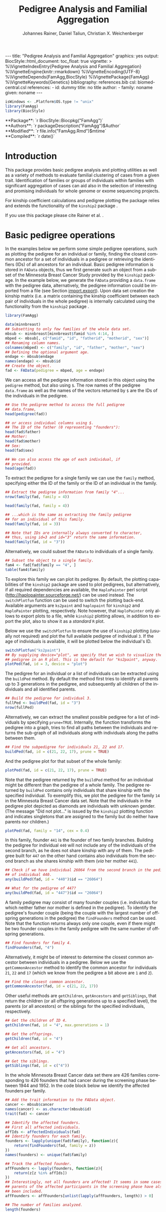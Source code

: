 #+TITLE: Pedigree Analysis and Familial Aggregation
#+AUTHOR:    Johannes Rainer, Daniel Taliun, Christian X. Weichenberger
#+EMAIL:     johannes.rainer@eurac.edu
#+DESCRIPTION:
#+KEYWORDS:
#+LANGUAGE:  en
#+OPTIONS: ^:{} toc:nil
#+PROPERTY: exports code
#+PROPERTY: session *R*

#+EXPORT_SELECT_TAGS: export
#+EXPORT_EXCLUDE_TAGS: noexport

#+BEGIN_EXPORT html
---
title: "Pedigree Analysis and Familial Aggregation"
graphics: yes
output:
  BiocStyle::html_document:
    toc_float: true
vignette: >
  %\VignetteIndexEntry{Pedigree Analysis and Familial Aggregation}
  %\VignetteEngine{knitr::rmarkdown}
  %\VignetteEncoding{UTF-8}
  %\VignetteDepends{FamAgg,BiocStyle}
  %\VignettePackage{FamAgg}
  %\VignetteKeywords{Genetics}
bibliography: references.bib
csl: biomed-central.csl
references:
- id: dummy
  title: no title
  author:
  - family: noname
    given: noname
---
#+END_EXPORT

#+BEGIN_SRC R :ravel echo = FALSE, results = "hide"
  isWindows <- .Platform$OS.type != "unix"
  library(FamAgg)
  library(BiocStyle)
#+END_SRC

#+BEGIN_EXPORT html
**Package**: `r BiocStyle::Biocpkg("FamAgg")`<br />
**Authors**: `r packageDescription("FamAgg")$Author`<br />
**Modified**: `r file.info("FamAgg.Rmd")$mtime`<br />
**Compiled**: `r date()`
#+END_EXPORT

* How to export this to a =Rmd= vignette			   :noexport:

Use =ox-ravel= to export this file as an R markdown file (=C-c C-e m r=). That
way we don't need to edit the resulting =Rmd= file.

* How to export this to a =Rnw= vignette 			   :noexport:

*Note*: this is deprecated! Use the =Rmd= export instead!

Use =ox-ravel= from the =orgmode-accessories= package to export this file to a
=Rnw= file. After export edit the generated =Rnw= in the following way:

1) Delete all =\usepackage= commands.
2) Move the =<<style>>= code chunk before the =\begin{document}= and before
   =\author=.
3) Move all =%\Vignette...= lines at the start of the file (even before
   =\documentclass=).
4) Replace =\date= with =\date{Modified: 21 October, 2013. Compiled: \today}=
5) Eventually search for all problems with =texttt=, i.e. search for pattern
   ="==.

Note: use =:ravel= followed by the properties for the code chunk headers,
e.g. =:ravel results='hide'=. Other options for knitr style options are:
+ =results=: ='hide'= (hides all output, not warnings or messages), ='asis'=,
  ='markup'= (the default).
+ =warning=: =TRUE= or =FALSE= whether warnings should be displayed.
+ =message=: =TRUE= or =FALSE=, same as above.
+ =include=: =TRUE= or =FALSE=, whether the output should be included into the
  final document (code is still evaluated).

* Introduction

This package provides basic pedigree analysis and plotting utilities as well as
a variety of methods to evaluate familial clustering of cases from a given
trait. Identification of families or groups of individuals within families with
significant aggregation of cases can aid also in the selection of interesting
and promising individuals for whole genome or exome sequencing projects.

For kinship coefficient calculations and pedigree plotting the package relies
and extends the functionality of the =kinship2= package \cite{Sinnwell:2014kd}.

If you use this package please cite Rainer et al. \cite{Rainer:2016hk}.

* Basic pedigree operations

In the examples below we perform some simple pedigree operations, such as
plotting the pedigree for an individual or family, finding the closest common
ancestor for a set of individuals in a pedigree or retrieving the identifiers
(IDs) of all ancestors for an individual. Basic pedigree information is stored
in =FAData= objects, thus we first generate such an object from a subset of the
Minnesota Breast Cancer Study provided by the =kinship2= package. In the example
below, we generate the =FAData= providing a =data.frame= with the pedigree data,
alternatively, the pedigree information could be imported from a file (see
Section [[import.export]]).  Upon data set creation the kinship matrix (i.e. a
matrix containing the kinship coefficient between each pair of individuals in
the whole pedigree) is internally calculated using the functionality from the
=kinship2= package \cite{Sinnwell:2014kd}.

#+NAME: libraries
#+BEGIN_SRC R :ravel warning = FALSE, message = FALSE
  library(FamAgg)

  data(minnbreast)
  ## Subsetting to only few families of the whole data set.
  mbsub <- minnbreast[minnbreast$famid %in% 4:14, ]
  mbped <- mbsub[, c("famid", "id", "fatherid", "motherid", "sex")]
  ## Renaming column names.
  colnames(mbped) <- c("family", "id", "father", "mother", "sex")
  ## Defining the optional argument age.
  endage <- mbsub$endage
  names(endage) <- mbsub$id
  ## Create the object.
  fad <- FAData(pedigree = mbped, age = endage)
#+END_SRC

We can access all the pedigree information stored in this object using the
=pedigree= method, but also using =$=. The row names of the pedigree
=data.frame= as well as the names of the vectors returned by =$= are the IDs of
the individuals in the pedigree.

#+NAME: access-data
#+BEGIN_SRC R
  ## Use the pedigree method to access the full pedigree
  ## data.frame,
  head(pedigree(fad))

  ## or access individual columns using $.
  ## The ID of the father (0 representing "founders"):
  head(fad$father)
  ## Mother:
  head(fad$mother)
  ## Sex:
  head(fad$sex)

  ## We can also access the age of each individual, if
  ## provided.
  head(age(fad))
#+END_SRC

To extract the pedigree for a single family we can use the =family= method,
specifying either the ID of the family or the ID of an individual in the family.

#+NAME: family
#+BEGIN_SRC R
  ## Extract the pedigree information from family "4"...
  nrow(family(fad, family = 4))

  head(family(fad, family = 4))

  ## ...which is the same as extracting the family pedigree
  ## for an individual of this family.
  head(family(fad, id = 3))

  ## Note that IDs are internally always converted to character,
  ## thus, using id=3 and id="3" return the same information.
  head(family(fad, id = "3"))
#+END_SRC

Alternatively, we could subset the =FAData= to individuals of a single family.

#+NAME: subsetting
#+BEGIN_SRC R
  ## Subset the object to a single family.
  fam4 <- fad[fad$family == "4", ]
  table(fam4$family)
#+END_SRC

To explore this family we can plot its pedigree. By default, the plotting
capabilities of the =kinship2= package are used to plot pedigrees, but
alternatively, if all required dependencies are available, the =HaploPainter=
\cite{Thiele:2005} perl script (http://haplopainter.sourceforge.net/) can be
used instead. The =switchPlotfun= function can be used to switch the plotting
back-end. Available arguments are =ks2paint= and =haplopaint= for =kinship2= and
=HaploPainter= plotting, respectively. Note however, that =HaploPainter= only
allows to export plots to a file, while =kinship2= plotting allows, in addition
to export the plot, also to show it as a /standard/ =R= plot.

Below we use the =switchPlotfun= to ensure the use of =kinship2= plotting
(usually not required) and plot the full available pedigree of individual =3=.
If the age of individuals is available, it will be plotted below the
individual's ID.

#+NAME: plotPed
#+BEGIN_SRC R :ravel message=FALSE, fig.align='center', warning = FALSE
  switchPlotfun("ks2paint")
  ## By supplying device="plot", we specify that we wish to visualize the
  ## pedigree in an R plot. This is the default for "ks2paint", anyway.
  plotPed(fad, id = 3, device = "plot")
#+END_SRC

The pedigree for an individual or a list of individuals can be extracted using
the =buildPed= method. By default the method first tries to identify all parents
up to 3 generations in the pedigree, and subsequently all children of the
individuals and all identified parents.

#+NAME: buildPed
#+BEGIN_SRC R :ravel message = FALSE
  ## Build the pedigree for individual 3.
  fullPed <- buildPed(fad, id = "3")
  nrow(fullPed)
#+END_SRC

Alternatively, we can extract the smallest possible pedigree for a list of
individuals by specifying =prune=TRUE=. Internally, the function transforms the
pedigree into a graph, tries to find all paths between the individuals and
returns the sub-graph of all individuals along with individuals along the paths
between them.

#+NAME: buildPed-prune
#+BEGIN_SRC R :ravel message = FALSE
  ## Find the subpedigree for individuals 21, 22 and 17.
  buildPed(fad, id = c(21, 22, 17), prune = TRUE)
#+END_SRC

And the pedigree plot for that subset of the whole family:

#+NAME: plotPed-3ids
#+BEGIN_SRC R :ravel message=FALSE, fig.align='center', warning = FALSE
  plotPed(fad, id = c(21, 22, 17), prune = TRUE)
#+END_SRC

Note that the pedigree returned by the =buildPed= method for an individual might
be different than the pedigree of a whole family. The pedigree returned by
=buildPed= contains only individuals that share kinship with the specified
individual. To exemplify this, we plot the pedigree for the family =14= in the
Minnesota Breast Cancer data set. Note that the individuals in the pedigree plot
depicted as diamonds are individuals with unknown gender. (The message "Did not
plot..." is issued by the =kinship2= plotting function and indicates singletons
that are assigned to the family but do neither have parents nor children.)

#+NAME: plotPed-family-14
#+BEGIN_SRC R :ravel message=FALSE, fig.align='center', warning = FALSE
  plotPed(fad, family = "14", cex = 0.4)
#+END_SRC

In this family, founder =441= is the founder of two family branches. Building
the pedigree for individual =440= will not include any of the individuals of the
second branch, as he does not share kinship with any of them. The pedigree built
for =447= on the other hand contains also individuals from the second branch as
she shares kinship with them (/via/ her mother =441=).

#+NAME: buildPed-for-individual
#+BEGIN_SRC R :ravel message = FALSE
  ## Check if we have individual 26064 from the second branch in the pedigree
  ## of individual 440.
  any(buildPed(fad, id = "440")$id == "26064")

  ## What for the pedigree of 447?
  any(buildPed(fad, id = "447")$id == "26064")
#+END_SRC

A family pedigree may consist of many founder couples (i.e. individuals for
which neither father nor mother is defined in the pedigree). To identify the
pedigree's founder couple (being the couple with the largest number of offspring
generations in the pedigree) the =findFounders= method can be used. Note that
the function returns always only one couple, even if there might be two founder
couples in the family pedigree with the same number of offspring generations.

#+NAME: findFounders
#+BEGIN_SRC R :ravel message = FALSE
  ## Find founders for family 4.
  findFounders(fad, "4")
#+END_SRC

Alternatively, it might be of interest to determine the closest common ancestor
between individuals in a pedigree. Below we use the =getCommonAncestor= method
to identify the common ancestor for individuals =21=, =22= and =17= (which we
know from the pedigree a bit above are =1= and =2=).

#+NAME: getCommonAncestors
#+BEGIN_SRC R :ravel message = FALSE
  ## Find the closest common ancestor.
  getCommonAncestor(fad, id = c(21, 22, 17))
#+END_SRC

Other useful methods are =getChildren=, =getAncestors= and =getSiblings=, that
return the children (or all offspring generations up to a specified level), the
parents (or all ancestors) or the siblings for the specified individuals,
respectively.

#+NAME: getChildren-and-others
#+BEGIN_SRC R :ravel message = FALSE
  ## Get the children of ID 4.
  getChildren(fad, id = "4", max.generations = 1)

  ## Get the offsprings.
  getChildren(fad, id = "4")

  ## Get all ancestors.
  getAncestors(fad, id = "4")

  ## Get the siblings.
  getSiblings(fad, id = c("4"))
#+END_SRC

In the whole Minnesota Breast Cancer data set there are 426 families
corresponding to 426 founders that had cancer during the screening phase between
1944 and 1952. In the code block below we identify the affected founders per
family.

#+NAME: affected-founders
#+BEGIN_SRC R :ravel message = FALSE
  ## Add the trait information to the FAData object.
  cancer <- mbsub$cancer
  names(cancer) <- as.character(mbsub$id)
  trait(fad) <- cancer

  ## Identify the affected founders.
  ## First all affected individuals.
  affIds <- affectedIndividuals(fad)
  ## Identify founders for each family.
  founders <- lapply(unique(fad$family), function(z){
      return(findFounders(fad, family = z))
  })
  names(founders) <- unique(fad$family)

  ## Track the affected founder.
  affFounders <- lapply(founders, function(z){
      return(z[z %in% affIds])
  })
  ## Interestingly, not all founders are affected! It seems in some cases
  ## parents of the affected participants in the screening phase have also
  ## been included.
  affFounders <- affFounders[unlist(lapply(affFounders, length)) > 0]

  ## The number of families analyzed.
  length(founders)

  ## The number of families with affected founder.
  length(affFounders)

#+END_SRC

Unexpectedly, only in few families one of the founders is affected. For the
other families additional (unaffected) ancestors might have been added at a
later time point.

Next we get the number of affected individuals that are related to these
affected founders.

#+NAME: affected-for-founders
#+BEGIN_SRC R :ravel message = FALSE
  kin2affFounders <- shareKinship(fad, unlist(affFounders))

  ## How many of these are affected?
  sum(kin2affFounders %in% affIds)

  ## How many affected are not related to an affected founder?
  sum(!(affIds %in% kin2affFounders))

#+END_SRC

** Pedigree analysis methods

In this section we perform some more advanced pedigree operations. First, we
identify all individuals in the pedigree that share kinship with individual =4=.

#+NAME: shareKinship
#+BEGIN_SRC R :ravel message = FALSE
  ## Get all individuals sharing kinship with individual 4.
  shareKinship(fad, id = "4")
#+END_SRC

Next, we determine generations within the pedigree. Generations can only be
estimated for a single family, since in most instances e.g. the year of birth is
not available. Thus, generations are estimated considering the relation between
individuals, starting from the founder couple, i.e. generation 0, assigning
generation 1 to their children and all the mates of their children and so
on. The =estimateGenerations= method calculates such generation numbers for each
family defined in the object (or for a single family, if the family ID is
provided). The result is returned as a list with the list names corresponding to
the family ID and the list elements being the estimated generation numbers (with
names corresponding to the ID of the respective individual).

#+NAME: estimageGenerations
#+BEGIN_SRC R :ravel message = FALSE
  ## Estimate generation levels for all families.
  estimateGenerations(fad)[1:3]
#+END_SRC

Individuals without generation level (i.e. with an =NA=) are not connected to
any other individual in the pedigree (and thus most likely represent errors in
the pedigree).

In addition, it is also possible to calculate generation levels relative to a
(single) specified individual:

#+NAME: generationsFrom
#+BEGIN_SRC R :ravel message = FALSE
  gens <- generationsFrom(fad, id = "4")
#+END_SRC

We can render these generation numbers into the pedigree:

#+NAME: plotPed-with-generations
#+BEGIN_SRC R :ravel message=FALSE, fig.align='center', warning = FALSE
  plotPed(fad, family = 4, label2 = gens)
#+END_SRC

** Additional plotting options

If a trait information is available it might be of interest to highlight
affected individuals in the pedigree. Trait information should always be coded
as =0= (or =FALSE=) for unaffected and =1= (or =TRUE=) for affected. In the
example below, we use the /cancer/ information from the Minnesota Breast Cancer
Study.

#+NAME: set-trait
#+BEGIN_SRC R :ravel results='hide', message=FALSE
  ## Extract the cancer trait information.
  tcancer <- mbsub$cancer
  names(tcancer) <- mbsub$id
  ## Set the trait.
  trait(fad) <- tcancer

#+END_SRC

We can now extract the trait information from the object or identify directly
the phenotyped or affected individuals.

#+NAME: affectedIndividuals
#+BEGIN_SRC R :ravel message = FALSE
  ## Extract the trait information.
  head(trait(fad))

  ## We can also extract the IDs of the affected individuals.
  head(affectedIndividuals(fad))

  ## Or the IDs of the phenotyped individuals.
  head(phenotypedIndividuals(fad))
#+END_SRC

Plotting a =FAData= object with trait information results in a pedigree plot
with highlighted affected individuals (for =kinship2= pedigree plotting:
affected, unaffected and not phenotyped are represented as filled symbols, open
symbols and symbols with a question mark inside, respectively).

#+NAME: plotPed-with-trait
#+BEGIN_SRC R :ravel message=FALSE, fig.align='center', warning = FALSE
  ## Plotting the pedigree for family "9".
  plotPed(fad, family = "9")
#+END_SRC

In addition, we can manually highlight individuals using the =highlight.ids=
argument. For =kinship2= pedigree plotting, a list of length 2 is supported as
argument =highlight.ids=, with the first element being plotted on the top left
corner of the symbol and the second element on the top right corner.

#+NAME: plotPed-trait-highlight
#+BEGIN_SRC R :ravel message=FALSE, fig.align='center', warning = FALSE
  ## Plotting the pedigree for family "9".
  plotPed(fad, family = "9", highlight.ids = list(a = c("185", "201", "198"),
						  b = c("193")))
#+END_SRC

An alternative way to highlight individuals or add text to the plot is to use
the arguments =label1=, =label2= and =label3= or the =plotPed= method.

** Graph utilities

Pedigrees can also be transformed to graphs using the =ped2graph= function. That
way all graph theory methods implemented in e.g. the =igraph= package can be
applied to pedigrees.

#+NAME: ped2graph
#+BEGIN_SRC R :ravel message = FALSE
  ## Transform the full pedigree to a graph.
  fullGraph <- ped2graph(pedigree(fad))

  ## In addition, build the graph for a single family.
  singleFam <- ped2graph(family(fad, family=4))
#+END_SRC

We can plot these pedigrees also as graph and could use any of the layout
methods provided in the =igraph= package.

#+NAME: plot-igraph
#+BEGIN_SRC R :ravel fig.align='center', message = FALSE, fig.cap = "Pedigrees represented as graphs."
  ## Build the layout.
  plot(fullGraph)
  lay <- layout_(singleFam, on_grid())
  plot(singleFam, layout = lay)
#+END_SRC

The =connectedSubgraph= function implemented in the =FamAgg= package provides
additional functionality to find the smallest connected subgraph of a list of
submitted nodes (i.e. individuals).

In the code below we want to extract the smallest possible connected subgraph of
the pedigree-graph of family 4 containing individuals =7=, =8=, =27= and =17=.

#+NAME: connectedSubgraph
#+BEGIN_SRC R :ravel message = FALSE
  subgr <- connectedSubgraph(singleFam, nodes = c("7", "8", "27", "17"))
#+END_SRC

This is in principle what the =buildPed= method with the option =prune=TRUE=
does to find the smallest pedigree for a set of individuals, only that
=buildPed= ensures that also eventually missing parents are added.

#+NAME: plot-subgraph
#+BEGIN_SRC R :ravel subgraph-plot, fig.align='center'
  ## Plot the graph.
  plot(subgr)
  ## Similar to buildPed/plotPed with prune=TRUE.
  plotPed(fad, id=c("7", "8", "17", "27"), prune=TRUE)
#+END_SRC

* Importing and exporting pedigree data<<import.export>>

Besides providing the pedigree data as a =data.frame=, the =FAData= constructor
can also read pedigree data from various file formats, such as plink
\cite{Purcell:2007dg} /ped/ or /fam/ files
(http://pngu.mgh.harvard.edu/~purcell/plink/data.shtml) or generic text files.

#+NAME: import
#+BEGIN_SRC R :ravel message=FALSE
  ## Import a "ped" file.
  pedFile <- system.file("txt/minnbreastsub.ped.gz", package = "FamAgg")
  ## Quick glance at the file.
  readLines(pedFile, n = 1)
  fad <- FAData(pedFile)

  head(pedigree(fad))

#+END_SRC

Alternatively, we can import pedigree data from generic input files.

#+NAME: import-generic
#+BEGIN_SRC R :ravel message=FALSE
  ## Create the FAData by reading data from a txt file.
  pedFile <- system.file("txt/minnbreastsub.txt", package = "FamAgg")
  fad <- FAData(pedigree = pedFile, header = TRUE, id.col = "id",
		family.col = "famid", father.col = "fatherid",
		mother.col = "motherid")

#+END_SRC

And we can export pedigree data again using the =export= method. In the example
below, we subset the whole pedigree to the pedigree of family 4 and export this
as a /ped/ file.

#+NAME: export
#+BEGIN_SRC R
  tmpF <- tempfile()

  ## Subset the pedigree to family 4
  fam4 <- fad[fad$family == 4, ]

  ## Export data in ped format.
  export(fam4, tmpF, format = "ped")
#+END_SRC

* Testing for familial aggregation

Familial aggregation aims to identify families within large ancestral pedigrees
that show a non-random aggregation of traits.

As an example, we analyze here data from the Minnesota Breast Cancer Record,
which is provided by the =kinship2= package. In brief, this data set consists of
genealogical information from 426 unrelated founders diagnosed with breast
cancer whose families entered a longitudinal study on cancer in the state of
Minnesota (USA) in 1944. Cancer cases are encoded with a =1= in column =cancer=
in the =minnbreast= =data.frame=. Note however that, besides breast cancer, also
prostate cancer cases are reported. This unfortunately causes a systematic bias
in the data set as families were only included if a founder was diagnosed with
breast cancer, but all occurrences of both breast and prostate cancer are
reported. Based on this bias many of the results below should be taken with
caution. Another important information is provided in column =endage=, which
represents either the age of cancer onset, the age at the end of the study or
the age at death of the participant.

Note that, to reduce computation time, we perform the analysis only on a subset
of families from the Minnesota Breast Cancer record and reduce the number of
simulation runs. We specifically selected some families with a high percentage
of cancer cases, thus, the analysis presented here is biased. Also, in a real
analysis you should increase the =nsim= argument.


#+NAME: famagg-setup
#+BEGIN_SRC R :ravel warning=TRUE, message=FALSE
  library(FamAgg)
  set.seed(18011977)
  data(minnbreast)
  ## Subset the dataset to reduce processing time.
  mbsub <- minnbreast[minnbreast$famid %in% c(4:100, 173, 432), ]
  ## Uncomment the line below to use the whole dataset instead.
  ## mbsub <- minnbreast

  ## Define the number of simulations we perform.
  ## nsim <- 10000
  nsim <- 1000

  mbped <- mbsub[, c("famid", "id", "fatherid", "motherid", "sex")]
  ## Renaming column names.
  colnames(mbped) <- c("family", "id", "father", "mother", "sex")
  ## Create the FAData object.
  fad <- FAData(pedigree = mbped)

  ## Define the trait.
  tcancer <- mbsub$cancer
  names(tcancer) <- as.character(mbsub$id)
#+END_SRC

In the following section we analyze the data set first using the /genealogical
index/ method \cite{Hill:1980tz} (Section [[section.gi]]), then we estimate the
per-individual risk of disease using the /familial incidence rate/ (FIR, also
abbreviated as /FR/ in the original work) \cite{Kerber:1995cx} (Section
[[section.fr]]) and apply our /kinship sum test/ to identify affected individuals
exhibiting a higher relationship to other affected individuals than what would
be expected by chance (Section [[section.kinsum]]). Subsequently, we apply our
/kinship group test/ (Section [[section.kingroup]]) that allows to identify highly
clustered affected individuals within families.

# In Section [[section.prob]] we apply the /probability test/ based on the method from
# Yu et al \cite{Yu:2002vu} for inference on family disease clusters. We use the
# corresponding implementation in the =gap= package. However, currently gap cannot
# be directly applied to large pedigrees due to a specific limitation in the
# implementation.

The /genealogical index of familiality/ and the /familial incidence rate/ test are
well established methods while the /kinship sum test/ and the /kinship group test/
are novel approaches presented here for the first time.

** /Genealogical index of familiality/ <<section.gi>>

We next calculate the /genealogical index of familiality/ (GIF) \cite{Hill:1980tz}
(referred to as the /genealogical index/ in the original work) for cancer
occurrence in a subset of the Minnesota Breast Cancer Record data set. For a
given trait (e.g. whether or not an individual was diagnosed with a certain type
of cancer), the method computes the mean kinship between affected individuals
(cases) in the whole pedigree along with mean kinship values of randomly drawn
sets of individuals. The distribution of average kinship values among the
control sets is then used to estimate the probability that the observed level of
kinship among the cases is due to chance.

Below, we perform the analysis using the =genealogicalIndexTest= method on the
=cancer= trait. In its default setting, the =genealogicalIndexTest= function uses
all phenotyped individuals in the pedigree as control population from which sets
of random samples equal in size to the number of affected are drawn.

Note that by default the function excludes all singletons (i.e. unconnected
individuals in the pedigree) from the analysis. Changing the argument
=rm.singletons= to =FALSE= will estimate the GIF on the full data set.

#+NAME: gif
#+BEGIN_SRC R :ravel warning=FALSE, message=FALSE
  ## Calculate the genealogical index of familiality.
  gi <- genealogicalIndexTest(fad, trait = tcancer,
			      traitName = "cancer", nsim = nsim)

  ## Display the result.
  result(gi)
#+END_SRC

The column /genealogical index/ of the result =data.frame= shown above represents
the mean kinship between all pairs of affected individuals in the pedigree
multiplied by =100000= for easier interpretation.  Thus, according to the GIF
test, a clustering of cancer cases is present in the analyzed pedigree. The
output messages from the method call indicate that some individuals have been
excluded from the test since they were either not phenotyped in the trait
(i.e. have a missing value in trait), or are not /connected/ in the family
pedigree (do not share kinship with any other individual in the pedigree after
removing non-phenotyped individuals).

The genealogical index of familiality implementation in this package adds some
more flexibility to the original approach. The definition of the appropriate set
of control individuals from which random samples are drawn can be specified with
the =controlSetMethod= argument. Also, it is possible to perform a stratified
sampling, e.g. if the group of affected cases in a pedigree consists of 5 female
and 3 male individuals, submitting the sex of each individual in the pedigree
with the argument =strata= (i.e. =strata=fad$sex=, with =fad= being the =FAData= object
on which the analysis is performed) allows the function to define random control
sets with the same proportion of male/female individuals.

In the next example, we use the =getSexMatched= function to define the set of
control individuals and also the =getExternalMatched= submitting the gender
information of each individual. The results from both approaches are essentially
identical, and in the present data set not that useful, as the Minnesota Breast
Cancer data set lists both, breast cancer and prostate cancer in column =cancer=,
thus, the set of control individuals will contain all individuals with known
sex.

#+NAME: gif-2
#+BEGIN_SRC R :ravel warning=FALSE, eval=FALSE
  ## Calculate the genealogical index of familiality using random sampling from
  ## a sex matched control set.
  giSexMatch <- genealogicalIndexTest(fad, trait = tcancer,
				      traitName = "cancer", nsim = nsim,
				      controlSetMethod = "getSexMatched")

  ## Use an external vector to perform the matching.
  ## The results are essentially identical.
  giExtMatch <- genealogicalIndexTest(fad, trait = tcancer,
				      traitName = "cancer", nsim = nsim,
				      controlSetMethod = "getExternalMatched",
				      match.using = fad$sex)
#+END_SRC

Note that any matching or stratified sampling can lead to the exclusion of
individuals with missing values in either the matching criteria or the strata.

In the Minnesota Breast Cancer data set, the number of prostate cancer cases is
much lower than the number of breast cancer cases, thus, simple random sampling
might result in an biased genealogical index of familiality estimate since about
the same proportion of male and female individuals will be sampled. To account
for such cases a stratified sampling, as performed below, can be used instead.

#+NAME: gif-3
#+BEGIN_SRC R :ravel message=FALSE
  ## Evaluate the proportion of male and femal cases.
  table(gi$sex[affectedIndividuals(gi)])

  ## We can use the gender information to perform stratified sampling, i.e.
  ## in each permutation a random set of 3 male and 15 females will be selected.
  giStrata <- genealogicalIndexTest(fad, trait = tcancer,
				    traitName = "cancer", nsim = nsim,
				    strata = fad$sex)

  result(giStrata)
#+END_SRC

Finally, we plot the result from the simulation. The blue vertical line in the
plot below represents the mean kinship value between all affected individuals in
the pedigree. The distribution of mean kinship values from the 1000 randomly
drawn sets are shown in grey color.

#+NAME: gif-4-plot
#+BEGIN_SRC R :ravel mbreast-genealogical-index-result, message=FALSE, warning=FALSE, fig.align='center'
  ## Plot the result.
  plotRes(giStrata)
#+END_SRC

The genealogical index of familiality can also be estimated by the =gif=
function from the =gap= R-package. Below we calculate the estimate using both
methods and compare the resulting estimate. Note that the =gif= method reports
only the genealogical index of familiality estimate but does not estimate
significance.

#+NAME: gif-gap
#+BEGIN_SRC R :ravel message=FALSE
  library(gap)

  ## Adding the trait information, so the extracted pedigree data.frame will
  ## also contain a column "affected" with that information.
  trait(fad) <- tcancer

  ## Extract the pedigree and re-format it for the gif function.
  pedi <- pedigree(fad)
  ## Remove singletons.
  pedi <- removeSingletons(pedi)
  pedi[is.na(pedi$father), "father"] <- 0
  pedi[is.na(pedi$mother), "mother"] <- 0

  ## Identify the affected individuals.
  affIds <- as.numeric(pedi$id[which(pedi$affected == 1)])

  ## Execute the gif method contained in the gap package.
  gifRes <- gif(pedi[, c("id", "father", "mother")], affIds)

  ## Calculate the GIF using FamAgg's genealogicalIndexTest.
  gifT <- genealogicalIndexTest(fad, trait = tcancer, nsim = 100)

  ## Comparing the results:
  gifRes[[1]] == result(gifT)$genealogical_index
#+END_SRC

Thus, the GIF estimate from the =gap= package is identical to the one from the
=FamAgg= package.

In the examples above, we tested for an enrichment of cancer cases in the full
data set, i.e. across all families. In addition, we can perform the test
individually for each family, by setting the =perFamilyTest= parameter of the
=genealogicalIndexTest= to =TRUE=, and thus test for a clustering of cancer
cases within each family.

#+NAME: gif-5
#+BEGIN_SRC R :ravel message=FALSE, warning=FALSE
  ## Perform the analysis (no strata etc) separately for each family.
  giFam <- genealogicalIndexTest(fad, trait = tcancer, nsim = nsim,
				 perFamilyTest = TRUE,
				 traitName = "Cancer")

  ## Display the result from the analysis.
  head(result(giFam))
#+END_SRC

** /Familial incidence rate/ (FIR)<<section.fr>>

# The FR from Kerber
A per-individual risk of e.g. disease can be calculated using the /familial
incidence rate/ (FIR, abbreviated as /FR/ in the original work)
\cite{Kerber:1995cx}. This measure considers the kinship of each individual with
any affected in a given trait in the pedigree and the time at risk for each
individual. Thus, the FIR is an estimate for the risk per gene-time for each
individual given the disease-experience in the cohort.

As /time at risk/ for each individual we use the =endage= column in the
Minnesota Breast Cancer data set, which represents the participant's age at the
last follow-up or at cancer incidence. This estimate of time at risk is rather
crude and in a real life situation a better, more accurate, estimate that is
based e.g. on the birth dates and dates of last follow up or incidence might be
used instead. See the help of functions =estimateTimeAtRisk= and =sliceAge= for
details and options related to /time at risk/.

#+NAME: fir-1
#+BEGIN_SRC R :ravel warning=FALSE, message = FALSE
  ## Estimate the risk for each individual using the familial incidence
  ## rate method. We use the "endage" provided in the Minnesota Breast Cancer
  ## Record as a measure for time at risk.
  fr <- familialIncidenceRate(fad, trait = tcancer, timeAtRisk = mbsub$endage)

#+END_SRC

A note on singletons: for all per-individual measures unconnected individuals
within the pedigree are automatically excluded from the calculations as no
kinship-based statistics can be estimated for them (they do, by definition, not
share kinship with any other individual in the pedigree, thus their kinship
coefficient with any other individual in the pedigree will be =0=). Note also
that the removal of e.g. not phenotyped individuals prior to the calculation can
also /generate/ singletons, that additionally become removed. This removal
results in an estimate with the value =NA= for all singletons as well as not
phenotyped individuals.

Next, we calculate the mean FIR within each family and plot this information.

#+NAME: fir-2
#+BEGIN_SRC R :ravel mbreast-mean-fr-per-family, message=FALSE, warning=FALSE, fig.align='center'
  ## Split the FIR by family and average the values within each.
  frFam <- split(fr, f = fad$family)
  frFamAvg <- lapply(frFam, mean, na.rm = TRUE)

  ## Sort and plot the averages.
  frFamAvg <- sort(unlist(frFamAvg), decreasing = TRUE)
  plot(frFamAvg, type = "h", xaxt = "n", xlab = "", ylab = "mean FIR",
       main = "Per family averaged familial incidence rate")
  axis(side = 1, las = 2, at = 1:length(frFamAvg), label = names(frFamAvg))

#+END_SRC

Not unexpectedly, individuals in some families have on average a higher familial
incidence rate, and thus a higher risk of cancer than others.

In the next example, we calculate the familial incidence rate assessing in
addition the significance of each estimate using Monte Carlo simulations. This
extension to the original approach from Kerber \cite{Kerber:1995cx} does also
allow stratified sampling.

#+NAME: fir-3
#+BEGIN_SRC R :ravel warning=FALSE, message=FALSE
  ## Estimate the risk for each individual using the familial incidence
  ## rate method. We use the endage provided in the Minnesota Breast Cancer
  ## Record as a measure for time at risk.
  frTest <- familialIncidenceRateTest(fad, trait = tcancer,
				      traitName = "cancer",
				      timeAtRisk = mbsub$endage,
				      nsim = nsim)

#+END_SRC

The familial incidence rate can be extracted easily from the result object using
the =familialIncidenceRate= method or using =$fir=. Also, the empirical p-value
from the simulation analysis and the time at risk can be accessed using the =$=
operator (i.e. using =$pvalue=, =$tar= or =$timeAtRisk=, respectively).

#+NAME: fir-4
#+BEGIN_SRC R
  head(familialIncidenceRate(frTest))
  head(frTest$fir)

#+END_SRC

Finally, we inspect the results from the analysis.

#+NAME: fir-5
#+BEGIN_SRC R
  head(result(frTest))

#+END_SRC

We can also identify the families containing individuals with a significant FIR.

#+NAME: fir-6
#+BEGIN_SRC R
  frRes <- result(frTest)
  frSig <- frRes[which(frRes$padj < 0.05), ]

  ## Split by family.
  frFam <- split(frSig, frSig$family)
  frRes <- data.frame(family = names(frFam),
		      no_sign_fir = unlist(lapply(frFam, nrow)))
  ## Determine the number of phenotyped and affected individuals per family.
  noPheNAff <- sapply(names(frFam), function(z){
      fam <- family(frTest, family = z)
      return(c(no_pheno = sum(!is.na(fam$affected)),
	       no_aff = length(which(fam$affected == 1))
	       ))
  })
  frRes <- cbind(frRes, t(noPheNAff))

  ## Display the number of phenotyped and affected individuals as well as
  ## the number of individuals within the families with a significant FIR.
  frRes[order(frRes[, "no_sign_fir"], decreasing = TRUE), ]
#+END_SRC

We have an enrichment of affected cases in families 173, 13 and 432.

** /Kinship sum test/ <<section.kinsum>>

# The kinship sum test; compare significant individuals to high FIR.
Next, we use the /kinship sum test/ that evaluates familial aggregation based on
the sum of kinship values between affected cases. The test identifies affected
individuals exhibiting a higher relationship to other affected individuals than
would be expected by chance. By specifying the =strata= we perform
sex-stratified random sampling, i.e. ensure that the proportion of male and
female individuals in each randomly sampled group matches the corresponding
proportions in the /real/, observed, affected.

#+NAME: kinsum-1
#+BEGIN_SRC R :ravel message = FALSE
  ## Perform the kinship sum test.
  kinSum <- kinshipSumTest(fad, trait = tcancer, traitName = "cancer",
			   nsim = nsim, strata = fad$sex)
  head(result(kinSum))

#+END_SRC

Next, we identify those individuals that have a significant kinship sum
accepting a 10% false discovery rate (FDR).

#+NAME: kinsum-2
#+BEGIN_SRC R :ravel message = FALSE
  ## Extract the IDs of the individuals with significant kinship. By default,
  ## the raw p-values are adjusted for multiple hypothesis testing using the
  ## method from Benjamini and Hochberg.
  kinSumRes <- result(kinSum)
  kinSumIds <- as.character(kinSumRes[kinSumRes$padj < 0.1, "affected_id"])

  ## From which families are these?
  table(kinSumRes[kinSumIds, "family"])
#+END_SRC

Thus, most of the identified significant individuals are from two families.
Next, we compare the FIR scores of affected or unaffected (but phenotyped)
individuals in this family to the FIR scores of affected or unaffected
individuals of all other families.

#+NAME: kinsum-3
#+BEGIN_SRC R :ravel mbreast-family-432-FIR-compared-to-others, message=FALSE, warning=FALSE, fig.align='center'
  ## Get the familial ratio of the significant in this family, of all in
  ## this family, and of all others.
  famId <- kinSumRes[1, "family"]

  ## Extract the family.
  fam <- family(kinSum, family = famId)

  ## Stratify individuals in affected/unaffected.
  strat <- rep("All, unaff.", length(kinSum$id))
  strat[which(kinSum$affected > 0)] <- "All, aff."
  strat[kinSum$id %in% fam$id] <- paste0("Fam ", famId, ", unaff.")
  strat[kinSum$id %in% fam$id[which(fam$affected > 0)]] <-
      paste0("Fam ",famId,", aff.")

  famData <- data.frame(fr = fr, group = strat)
  boxplot(fr~group, data = famData, na.rm = TRUE, ylab = "FIR",
	  col = rep(c("#FBB4AE", "#B3CDE3"), 2))

#+END_SRC

As expected, the familial incidence rate (i.e., in the present data set, the
risk of individuals to get cancer, given their kinship to other cancer cases)
for individuals (whether affected or yet unaffected) in this family is higher
than in the data set analyzed here.

Next, we plot the pedigree of this family.

#+NAME: kinsum-4
#+BEGIN_SRC R :ravel mbreast-family-432-affected, message=FALSE, warning=FALSE, fig.align='center'
  ## Plot the pedigree for the family of the selected individual removing
  ## all individuals that were not phenotypes.
  plotPed(kinSum, id = kinSumIds[1], cex = 0.3, only.phenotyped = TRUE)


#+END_SRC

And finally, also plot the kinship sum for the individuals with the largest
kinship sum in relation to the /expected/ kinship sums from the Monte Carlo
simulations.

#+NAME: kinsum-5
#+BEGIN_SRC R :ravel mbreast-family-432-affecte-res, message=FALSE, warning=FALSE, fig.align='center'
  plotRes(kinSum, id = kinSumIds[1])
#+END_SRC

** /Kinship group test/ <<section.kingroup>>

# The kinship group test (Daniel).
Here we apply the /kinship group test/ to the data set. This test first defines
for each affected individual a group of individuals considering only individuals
that are as closely related as the most distant affected individual.  For each
of these kinship groups two tests are then performed, one by comparing the mean
kinship among affected in the group with the mean kinship from Monte Carlo
simulations (ratio test) and one evaluating the largest observed kinship value
between affected individuals with those of random samples from the simulation
(kinship group test).

In the example below we specify again the =strata= argument and thus perform
sex-stratified random sampling.

#+NAME: kingroup-1
#+BEGIN_SRC R :ravel message=FALSE
  ## Calculate the kinship test.
  kinGroup <- kinshipGroupTest(fad, trait = tcancer,
			       traitName = "cancer",
			       nsim = nsim, strata = fad$sex)
  head(result(kinGroup))

#+END_SRC

The kinship group test finds a significant aggregation of cases in families 13,
72, 173 and 432. In fact, as we see further below, the test identified a
subgroup in the latter which shows with an exceptional high proportion of cases.

Below, we summarize the results further by listing the total number of families
in the pedigree and the number of families in which kinship groups with
significant kinship p-value and significant ratio p-value (both at a 5% FDR).

#+NAME: kingroup-2
#+BEGIN_SRC R :ravel message = FALSE
  kinGroupRes <- result(kinGroup)
  ## Create a data.frame with the summarized results.
  resTab <- data.frame(total_families = length(unique(kinGroup$family)),
		       ratio_sign = length(unique(
			   kinGroupRes[kinGroupRes$ratio_padj < 0.05, "family"]
		       )),
		       kinship_sign = length(unique(
			   kinGroupRes[kinGroupRes$kinship_padj < 0.05, "family"]
		       ))
		       )
  resTab
#+END_SRC

The most significant kinship group identified by the kinship group test is shown
in the figure below. The mother (individual =17609=) of the nuclear family
representing this group and all her daughters have cancer (see figure
below). This mother is however not directly related to the affected founder of
this family, individual =17517=, but did marry her son (id =17530=; see figure above
for the full pedigree of this family =432=).

We are also submitting the familial incidence rate values calculated above with
argument =label1= which are then displayed below the ID of each individual in the
plot.

#+NAME: kingroup-3
#+BEGIN_SRC R :ravel mbreast-family-432-affecte-res-kinship, message=FALSE, warning=FALSE, fig.align='center'
  plotPed(kinGroup, id = kinGroupRes[kinGroupRes$family == "432",
				     "group_id"][1],
	  prune = TRUE, label1 = fr)
#+END_SRC

** Exact inference for family disease clusters (/probability test/)<<section.prob>> :noexport:

In this section, we apply the /probability test/ that is based on the method from
Yu et al \cite{Yu:2002vu} for inference on family disease clusters. We use the
corresponding implementation in the =gap= package, that, due to an implementation
specific limitation, can however not be directly applied to large pedigrees as
the present, but requires definitions of smaller pedigree sub-sets (cliques).

We will thus restrict the analysis to families with fewer than 22 individuals
and provide this information with the argument =cliques=. Unfortunately, this
excludes most families in the present pedigree that exhibit significant familial
aggregation of cancer.

#+NAME: probtest-1
#+BEGIN_SRC R :ravel message=FALSE, eval = !isWindows
  ## First we load the trait/affected information into the FAData object.
  trait(fad) <- tcancer

  ## Next we determine the number of phenotyped individuals per family.
  famAff <- pedigree(fad)[, c("family", "affected")]
  ## Exclude individuals that were not phenotyped.
  famAff <- famAff[!is.na(famAff$affected), ]
  ## Calculate the number of phenotyped per family.
  famSize <- table(famAff$family)

  keepFams <- names(famSize)[famSize < 22]

  ## Extract the family and restrict to those on which we can perform
  ## the analysis.
  famCliq <- fad$family
  famCliq <- famCliq[famCliq %in% keepFams]

#+END_SRC

Now we can run the analysis.

#+NAME: probtest-2
#+BEGIN_SRC R :ravel message=FALSE, eval = !isWindows
  probRes <- probabilityTest(fad, trait = tcancer,
			     traitName = "Cancer",
			     cliques = famCliq, nsim = nsim)
  probResTab <- result(probRes)
  head(probResTab)
#+END_SRC

We plot the pedigree for the most significant clique. Notice however, that there
are no significant results, as it can be seen from the =pvalue= and =padj= columns
in the result table above.

#+NAME: probtest-3
#+BEGIN_SRC R :ravel mbreast-prob-clique-1, message=FALSE, warning=FALSE, fig.align='center', eval = !isWindows
  plotPed(probRes, id = probResTab[1, "group_id"])
#+END_SRC

** Binomial test

The binomial test evaluates whether the number of affected in a family (or the
whole pedigree) is significantly higher than what would be expected by chance
(given a probability of being affected in a trait). In contrast to most other
methods this test does not take the degree of kinship between individuals into
account and is hence independent of the family structure in the pedigree. We can
perform this type of test using the =binomialTest= function on any =FAData= object
or any object extending it. Below we use the binomial test to evaluate a
significant enrichment of affected individuals in any family in the pedigree.

#+NAME: bintest-1
#+BEGIN_SRC R :ravel message = FALSE
  binRes <- binomialTest(fad, trait = tcancer, traitName = "Cancer")

  binResTab <- result(binRes)
  head(binResTab)
#+END_SRC

The probability used on the binomial test is shown in column ="prob"= and is in
essence the ratio between the affected and phenotyped in the pedigree
(i.e. 154/2202). This might be an overestimation, especially if the provided
pedigree is not representative of the population. A population-based probability
can however be provided with argument =prob=. Below we test specifically whether
we have families in which the number of individuals with breast cancer is
significantly higher than expected. To this end we set the trait status of all
male individuals to =NA= and repeat the test providing the probability of
developing breast cancer during in women, which, according to the U.S. Breast
Cancer Statistics (from breastcancer.org) is 1 out of 8 in their life time.

#+NAME: bintest-2
#+BEGIN_SRC R :ravel message = FALSE
  ## Set the trait status to NA for all male individuals.
  tcancer[fad$sex == "M" | is.na(fad$sex)] <- NA

  ## Perform the test providing also the population probability
  binRes <- binomialTest(fad, trait = tcancer, prob = 1/8)

  binResTab <- result(binRes)
  head(binResTab)
#+END_SRC

Below we plot the pedigree for the family with the strongest enrichment with
affected individuals.

#+NAME: bintest-3
#+BEGIN_SRC R :ravel message = FALSE, fig.align = "center", fig.pos = "h!"
  plotPed(binRes, family = 173)
#+END_SRC

** Familial standardized incidence rate 			   :noexport:

The familial standardized incidence rate (FSIR) \cite{Kerber:1995cx} weights the
disease status of relatives based on their degree of relatedness with the
proband. Formally, the FSIR is defined as the standardized incidence rate (SIR)
or standardized mortality rate \cite{Breslow:1987wc} in epidemiology, i.e. as
the ratio between /observed/ and /expected/ number of cases, only that both are
in addition also weighted by the degree of relatedness (i.e. kinship value)
between individuals in the pedigree.

In the next example we calculate the familial incidence rate assessing in
addition the significance of the calculated rate for each individual using Monte
Carlo simulations. As /time at risk/ we use, as above, column =endage= from the
Minnesota Breast Cancer data set, that, if provided, represents the age of
cancer onset, the age of death or age at end of study. In addition we perform
stratified sampling.

#+BEGIN_SRC R :ravel warning=FALSE
  ## Calculating the familial incidence rate using the "endage" as time at risk
  ## and performing sex-stratified sampling.
  fir <- familialIncidenceRateTest(fad, trait=tcancer, nsim=nsim,
                                   timeAtRisk=mbsub$endage, strata=fad$sex)
  head(result(fir))
  ## The number of individuals with a (raw) p-value < 0.05
  length(which(result(fir)$pvalue < 0.05))

  ## use the $fir accessor.

#+END_SRC


Next we calculate the familial standardized incidence rate, using population
incidence rates for breast and prostate cancer from Cancer Research UK. The
numbers are given as number of new cases per 100000 individuals per year, 155.3
and 1.1 for breast cancer in females and males and 0 and 134.3 for prostate
cancer in females and males. We are thus summing the cases for breast and
prostate cancer for males and females, divide that by 100000 and use this as
argument /lambda/.

As described above, only families of a founder diagnosed with breast cancer were
included in the study, while both, breast and prostate cancer cases were
considered within each family. Thus, the results from the FSIR might be biased.

#+BEGIN_SRC R :ravel warning=FALSE

#+END_SRC

+ Compare FIR vs FSIR.


* TODOs								   :noexport:

** CANCELED Find a way to calculate the pedigree size.
   CLOSED: [2015-08-24 Mon 08:18]
   - State "CANCELED"   from "TODO"       [2015-08-24 Mon 08:18] \\
     Don't think I need that at all...
+ [ ] include in =result= for =FAProbResult=.
+ [ ] include in =result= for =FAKinshipResult=.
** DONE Include the php script. [2/2]
   CLOSED: [2015-07-23 Thu 10:43]
   - State "DONE"       from "TODO"       [2015-07-23 Thu 10:43]
+ [X] Locate the script and include it into the package.
+ [X] Check what we can use from that script and whether it might not be better
  to re-implement it!

** CANCELED Include the plotting script. [1/1]
   CLOSED: [2015-09-16 Wed 11:01]
   - State "CANCELED"   from "TODO"       [2015-09-16 Wed 11:01] \\
     In the meantime we excluded it again...
+ [X] Locate the script and include it into the package.

** DONE Generate unit tests: [5/5]
   CLOSED: [2015-09-16 Wed 11:00]
   - State "DONE"       from "TODO"       [2015-09-16 Wed 11:00]
+ [X] FAData.
+ [X] FAResult.
+ [X] FAKinClustResult.
+ [X] FAKinshipResult.
+ [X] FAProbResult.

** DONE Remove the CHRIS data and the =test_validate_new.R= test script.
   CLOSED: [2015-09-18 Fri 13:47]
   - State "DONE"       from "TODO"       [2015-09-18 Fri 13:47]
** CANCELED Implement a method =plotPedForId= for =FAResult=.
   CLOSED: [2015-07-27 Mon 10:43]
   - State "CANCELED"   from "TODO"       [2015-07-27 Mon 10:43] \\
     implemented plotPed instead.
+ add a 1 to =is.proband= for the current id.
+ add the age (if available) at the bottim (=text.below.symbol=).
+ add an r to =text.in.symbol= for those that are related to the current
  individual (i.e. have kinship larger 0) with the proband and were phenotyped.

** CANCELED Implement a method =plotPedForFam= for =FAResult=.
   CLOSED: [2015-07-27 Mon 10:44]
   - State "CANCELED"   from "TODO"       [2015-07-27 Mon 10:44] \\
     Implemented plotPed instead.
** DONE =plotPed= for =FAData=
   CLOSED: [2015-07-23 Thu 10:45]
   - State "DONE"       from "TODO"       [2015-07-23 Thu 10:45]
   - plots for id or full family.
** DONE =plotPed= for =FAResult=
   CLOSED: [2015-07-23 Thu 10:45]
   - State "DONE"       from "TODO"       [2015-07-23 Thu 10:45]
   - calls the =FAData= method.
** DONE =plotPed= for =FAKinClustResult=
   CLOSED: [2015-07-23 Thu 10:45]
   - State "DONE"       from "TODO"       [2015-07-23 Thu 10:45]
   - Plots are the same as in the original php version.
** DONE =plotPed= for =FAKinshipResult=
   CLOSED: [2015-08-17 Mon 11:47]
   - State "DONE"       from "TODO"       [2015-08-17 Mon 11:47]
- A little tricky, since we can't make it working as the php version (does that
  make sense anyway?).
- plots the full pedigree for an id and highlights those included in the test.

** DONE =plotPed= for =FAProbabilityResult=
   CLOSED: [2015-08-17 Mon 11:47]
   - State "DONE"       from "TODO"       [2015-08-17 Mon 11:47]
** DONE Implement a =prune= option for =plotPed= on =FAKinshipResult= and =FAProbResult= [2/2]
   CLOSED: [2015-08-17 Mon 11:47]
   - State "DONE"       from "TODO"       [2015-08-17 Mon 11:47]
+ [X] =FAKinshipResult=.
+ [X] =FAProbResult=.

** DONE Documentation [6/6]:
   CLOSED: [2015-08-17 Mon 11:47]
   - State "DONE"       from "TODO"       [2015-08-17 Mon 11:47]
+ [X] =FAData=.
+ [X] =FAResult=.
+ [X] =FAKinClustResult=.
+ [X] =FAKinshipResult=.
+ [X] =FAProbResult=.
+ [X] Pedigree Utility functions (=ped2graph= etc.).
  - =subPedigree=.
  - =ped2graph=.

** DONE Implement the plotting function based on =kinship2= to show the same info as HaploPainter.
   CLOSED: [2015-08-24 Mon 08:18]
   - State "DONE"       from "TODO"       [2015-08-24 Mon 08:18]
+ [X] First argument is proband.
+ [X] Second affected.


** DONE Clean the test cases from any code referring to CHRIS data
   CLOSED: [2015-09-16 Wed 11:01]
   - State "DONE"       from "TODO"       [2015-09-16 Wed 11:01]
+ Move the evaluation code (comparison with original code) to some =notrun_=
  functions in a separate test file.

** DONE Implement a =[= method to subset.
   CLOSED: [2015-08-21 Fri 14:08]
   - State "DONE"       from "TODO"       [2015-08-21 Fri 14:08]
** DONE Re-evaluate: what with affected status =NA=
   CLOSED: [2015-08-24 Mon 08:18]
   - State "DONE"       from "TODO"       [2015-08-24 Mon 08:18]
- =ks2paint=: affected being NA are replaced by 0! FIXED!
- haplopaint?


** DONE Implement the Hill method significant over-representation of a disease in a family
   CLOSED: [2015-09-16 Wed 11:01]
   - State "DONE"       from "TODO"       [2015-09-16 Wed 11:01]
+ Method from Jon Rice Hill \cite{Hill:1980tz}.
+ Approach (chapter 4): compare the mean kinship of affected in a pedigree (same family!) to
  the distribution of mean kinships of random control groups.
  - Works only within a family.
  - Calculate mean kinship of the affected.
  - Randomly select x times the same number of cases from the control
    population, calculate mean for each and generate that way the background
    distribution.

+ Implement:
  - [X] Method: =matchedControlGroup=, takes IDs as input and returns a vector
    of IDs of suitable controls, matching them by generation,
  - [X] Method: =sampleMatchedControls=: randomly samples IDs from the matched
    controls, considering also the probability for sex.

** CANCELED Implement the Kerber method.
   CLOSED: [2015-11-13 Fri 07:31]
   - State "CANCELED"   from "TODO"       [2015-11-13 Fri 07:31] \\
     No idea what I meant with that. Actually, I implemented both methods from Kerber
     in the end, the FIR and the FSIR.
** DONE Implement =plotRes= method for =FAKinClustResult=.
   CLOSED: [2015-09-18 Fri 13:45]
   - State "DONE"       from "TODO"       [2015-09-18 Fri 13:45]
** DONE Implement =plotRes= method for =FAKinshipResult=.
   CLOSED: [2015-09-18 Fri 13:45]
   - State "DONE"       from "TODO"       [2015-09-18 Fri 13:45]
** CANCELED Implement =plotRes= method for =FAProbResult=.
   CLOSED: [2015-09-18 Fri 13:46]
   - State "CANCELED"   from "TODO"       [2015-09-18 Fri 13:46] \\
     No way to do that...
** DONE Implement strata sampling for =FAKinClustResult=.
   CLOSED: [2015-09-21 Mon 13:40]
   - State "DONE"       from "TODO"       [2015-09-21 Mon 13:40]
** DONE Check/update the help page for =FAProbResult=
   CLOSED: [2015-09-21 Mon 13:41]
   - State "DONE"       from "TODO"       [2015-09-21 Mon 13:41]
** DONE Implement strata sampling for =FAKinGroupResults=
   CLOSED: [2015-10-09 Fri 06:58]
   - State "DONE"       from "TODO"       [2015-10-09 Fri 06:58]
** DONE Remove the obsolete =FAResult= object.
   CLOSED: [2015-09-22 Tue 15:20]
   - State "DONE"       from "TODO"       [2015-09-22 Tue 15:20]

** DONE Rename =FAKinshipResult= into =FAKinGroup=
   CLOSED: [2015-09-23 Wed 07:20]
   - State "DONE"       from "TODO"       [2015-09-23 Wed 07:20]
** DONE Rename =FAKinClustResult= into =FAKinSum=
   CLOSED: [2015-09-23 Wed 07:20]
   - State "DONE"       from "TODO"       [2015-09-23 Wed 07:20]

** DONE Implement a =familialIncidenceRateTest= with simulation. [100%]
   CLOSED: [2016-01-07 Thu 15:39]
   - State "DONE"       from "TODO"       [2016-01-07 Thu 15:39]
+ [X] =FAFamRateResults= class similar to the above ones. What would be the
  /ideal/ name? =FAIncidenceRateResults=, =FARateResults=, =FAInciRateResults=,
  =FAFirResults=? *Name*: =FAIncidenceRateResults=
+ [X] Implement random sampling to generate a background distribution and
  assess significance levels for familial incidence rates.
+ [X] Implement the =result= method.
+ [X] Implement the =plotRes= method.
+ [X] Implement the =plotPed= method.
+ [X] Documentation.
+ [X] Vignette.

** TODO Implement a =fsirTest= with simulation. [92%]

+ [X] Class: =FAStdIncidenceRateResults=.
+ [X] Implement random (stratified) sampling method.
+ [X] Implement the =result= method.
+ [X] Implement the =[= and the =show= method.
+ [X] Implement the =plotPed= method.
+ [X] Implement the =plotRes= method.
+ [X] Implement the =timeInStrata= getter/setter method.
+ [X] Implement the =lambda= getter method.
+ [X] Implement the =fsir= method for =FAStdIncidenceRateResults= object (just
  returning =@sim$fsir=).
+ [X] Implement the =$= method for =FAStdIncidenceRateResults= object.
+ [X] Method =resultForId= for a single individual that lists: fsir, timeAtRisk,
  lambda and eventually p-value.
+ [X] Documentation.
+ [ ] Vignette.

** CANCELED Check and eventually implement some more =$= methods for the results objects. [/]
   CLOSED: [2016-01-07 Thu 15:31]
   - State "CANCELED"   from "TODO"       [2016-01-07 Thu 15:31] \\
     With the exception of the FIR and the FSIR such accessors do now make much
     sense, the GIF is a measure for the full pedigree, the kinship sum is only
     calculated for affected individuals and the kinship group test gives a measure
     for a affected group and not a single affected individual.
We've got already some nice =$= methods for =FAIncidenceRateResults= and
=FAStdIncidenceRateResults=, would be nice to have some similar ones for the
other methods (e.g. to directly access estimates or the p-value).
These make however more sense for per-individual tests, otherwise the use of the
=$= operator might be misleading, since e.g. =$id= returns the ids of all
individuals in the pedigree.


** DONE Merge the git and svn FamAgg version [40/40]
   CLOSED: [2015-12-02 Wed 08:47]
   - State "DONE"       from "TODO"       [2015-12-02 Wed 08:47]
Have to merge the two versions, since development in the svn FamAgg continued
independently of the git version (in which stuff related to the inclusion into
Bioconductor was changed).

+ [X] DESCRIPTION
+ [X] NAMESPACE

+ [X] R/Classes.R
+ [X] R/Constructors.R
+ [X] R/Generics.R
+ [X] R/Methods-FAData.R
+ [X] R/Methods-FAGenIndexResults.R
+ [X] R/Methods-FAIncidenceRatio.R <- Methods-FAIncidenceRateResults.R
+ [X] R/Methods-FAKinGroupResults.R
+ [X] R/Methods-FAKinSumResults.R
+ [X] R/Methods-FAProbResults.R
+ [X] <- R/Methods-FAStdIncidenceRateResults.R
+ [X] R/Methods.R
+ [X] R/matched-controls.R
+ [X] R/plotting-functions.R
+ [X] R/utils.R
+ [X] zzz.R

+ [X] inst/unitTests/test_FAData.R
+ [X] inst/unitTests/test_controls_N_sampling.R
+ [X] inst/unitTests/test_fsir.R
+ [X] inst/unitTests/test_genealogical_index.R
+ [X] inst/unitTests/test_incidence_ratio.R
+ [X] inst/unitTests/test_kinship_group.R
+ [X] inst/unitTests/test_kinship_sum.R
+ [X] inst/unitTests/test_plotting.R
+ [X] inst/unitTests/test_probability.R
+ [X] inst/unitTests/test_utilities.R

+ [X] inst/NEWS

+ [X] man/FAData-analysis.Rd
+ [X] man/FAData.Rd
+ [X] man/FAGenIndexResults.Rd
+ [X] <- man/FAIncidenceRateResults.Rd
+ [X] man/FAKinGroupResults.Rd
+ [X] man/FAKinSumResults.Rd
+ [X] man/FAProbResults.Rd
+ [X] <- man/FAStdIncidenceRateResults.Rd
+ [X] man/Pedigree-utils.Rd
+ [X] man/defineControls.Rd
+ [X] man/plotting-functions.Rd

+ [X] vignettes/FamAgg.org

** DONE Import/export /FAM/ format [/]
   CLOSED: [2015-12-15 Tue 14:43]
   - State "DONE"       from "TODO"       [2015-12-15 Tue 14:43]
FAM files are from plink. Description:
https://www.cog-genomics.org/plink2/formats.
Text file without header, space or tab separated.
Fields:
+ Family ID ('FID')
+ Within-family ID ('IID'; cannot be '0')
+ Within-family ID of father ('0' if father isn't in dataset)
+ Within-family ID of mother ('0' if mother isn't in dataset)
+ Sex code ('1' = male, '2' = female, '0' = unknown)
+ Phenotype value ('1' = control, '2' = case, '-9'/'0'/non-numeric = missing
  data if case/control)

For values other than {1,2,0,-9} it is assumed not to be case-control but numeric;
we're not going to support that!

** DONE Import/export /PED/ format [/]
   CLOSED: [2015-12-15 Tue 14:44]
   - State "DONE"       from "TODO"       [2015-12-15 Tue 14:44]
PED files are from plink. Description: http://www.gwaspi.org/?page_id=145.
ped files contain no headers and the first 6 columns are the same as those of
the FAM format.
Fields:
+ Family ID
+ Sample ID
+ Paternal ID
+ Maternal ID
+ Sex (1=male; 2=female; other=unknown)
+ Affection (0=unknown; 1=unaffected; 2=affected)
+ Genotypes (space or tab separated, 2 for each marker. 0=missing)


** DONE Include an argument =rm.singletons= allowing to keep/remove not connected individuals [6/6]
   CLOSED: [2015-12-18 Fri 13:27]
   - State "DONE"       from "TODO"       [2015-12-18 Fri 13:27]
+ [X] Implement a /generic/ method to do that: =removeSingletons=, had also
  =doPrunePed=, but that used graphs and was kinda slower.
+ *Note*: this has mainly an impact on the genealogical index, all other methods
  are not affected, i.e. return =NA= for such cases. Should I always make sure
  that these have =0= instead of =NA=.

Apply that as *first* task in any of the below methods.

+ [X] GI/GIF
+ [X] FIR
+ [X] FSIR
+ [X] KS
+ [X] KG



** TODO Implement the bayes based extension of the FSIR.

That will be pretty tricky as we can not compare results to anything.



* References
